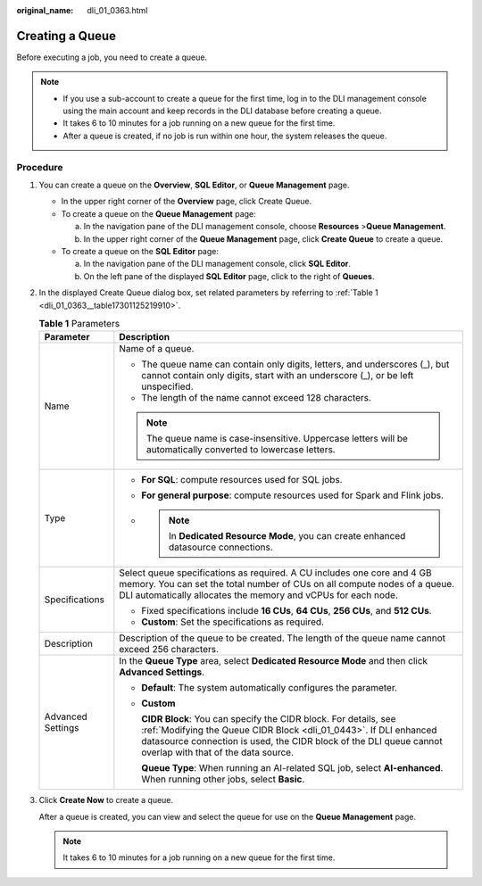 :original_name: dli_01_0363.html

.. _dli_01_0363:

Creating a Queue
================

Before executing a job, you need to create a queue.

.. note::

   -  If you use a sub-account to create a queue for the first time, log in to the DLI management console using the main account and keep records in the DLI database before creating a queue.
   -  It takes 6 to 10 minutes for a job running on a new queue for the first time.
   -  After a queue is created, if no job is run within one hour, the system releases the queue.

Procedure
---------

#. You can create a queue on the **Overview**, **SQL Editor**, or **Queue Management** page.

   -  In the upper right corner of the **Overview** page, click Create Queue.
   -  To create a queue on the **Queue Management** page:

      a. In the navigation pane of the DLI management console, choose **Resources** >\ **Queue Management**.
      b. In the upper right corner of the **Queue Management** page, click **Create Queue** to create a queue.

   -  To create a queue on the **SQL Editor** page:

      a. In the navigation pane of the DLI management console, click **SQL Editor**.
      b. On the left pane of the displayed **SQL Editor** page, click |image1| to the right of **Queues**.

#. In the displayed Create Queue dialog box, set related parameters by referring to :ref:`Table 1 <dli_01_0363__table17301125219910>`.

   .. _dli_01_0363__table17301125219910:

   .. table:: **Table 1** Parameters

      +-----------------------------------+------------------------------------------------------------------------------------------------------------------------------------------------------------------------------------------------------------------------------------------------------+
      | Parameter                         | Description                                                                                                                                                                                                                                          |
      +===================================+======================================================================================================================================================================================================================================================+
      | Name                              | Name of a queue.                                                                                                                                                                                                                                     |
      |                                   |                                                                                                                                                                                                                                                      |
      |                                   | -  The queue name can contain only digits, letters, and underscores (_), but cannot contain only digits, start with an underscore (_), or be left unspecified.                                                                                       |
      |                                   | -  The length of the name cannot exceed 128 characters.                                                                                                                                                                                              |
      |                                   |                                                                                                                                                                                                                                                      |
      |                                   | .. note::                                                                                                                                                                                                                                            |
      |                                   |                                                                                                                                                                                                                                                      |
      |                                   |    The queue name is case-insensitive. Uppercase letters will be automatically converted to lowercase letters.                                                                                                                                       |
      +-----------------------------------+------------------------------------------------------------------------------------------------------------------------------------------------------------------------------------------------------------------------------------------------------+
      | Type                              | -  **For SQL**: compute resources used for SQL jobs.                                                                                                                                                                                                 |
      |                                   |                                                                                                                                                                                                                                                      |
      |                                   | -  **For general purpose**: compute resources used for Spark and Flink jobs.                                                                                                                                                                         |
      |                                   |                                                                                                                                                                                                                                                      |
      |                                   | -                                                                                                                                                                                                                                                    |
      |                                   |                                                                                                                                                                                                                                                      |
      |                                   |    .. note::                                                                                                                                                                                                                                         |
      |                                   |                                                                                                                                                                                                                                                      |
      |                                   |       In **Dedicated Resource Mode**, you can create enhanced datasource connections.                                                                                                                                                                |
      +-----------------------------------+------------------------------------------------------------------------------------------------------------------------------------------------------------------------------------------------------------------------------------------------------+
      | Specifications                    | Select queue specifications as required. A CU includes one core and 4 GB memory. You can set the total number of CUs on all compute nodes of a queue. DLI automatically allocates the memory and vCPUs for each node.                                |
      |                                   |                                                                                                                                                                                                                                                      |
      |                                   | -  Fixed specifications include **16 CUs**, **64 CUs**, **256 CUs**, and **512 CUs**.                                                                                                                                                                |
      |                                   | -  **Custom**: Set the specifications as required.                                                                                                                                                                                                   |
      +-----------------------------------+------------------------------------------------------------------------------------------------------------------------------------------------------------------------------------------------------------------------------------------------------+
      | Description                       | Description of the queue to be created. The length of the queue name cannot exceed 256 characters.                                                                                                                                                   |
      +-----------------------------------+------------------------------------------------------------------------------------------------------------------------------------------------------------------------------------------------------------------------------------------------------+
      | Advanced Settings                 | In the **Queue Type** area, select **Dedicated Resource Mode** and then click **Advanced Settings**.                                                                                                                                                 |
      |                                   |                                                                                                                                                                                                                                                      |
      |                                   | -  **Default**: The system automatically configures the parameter.                                                                                                                                                                                   |
      |                                   |                                                                                                                                                                                                                                                      |
      |                                   | -  **Custom**                                                                                                                                                                                                                                        |
      |                                   |                                                                                                                                                                                                                                                      |
      |                                   |    **CIDR Block**: You can specify the CIDR block. For details, see :ref:`Modifying the Queue CIDR Block <dli_01_0443>`. If DLI enhanced datasource connection is used, the CIDR block of the DLI queue cannot overlap with that of the data source. |
      |                                   |                                                                                                                                                                                                                                                      |
      |                                   |    **Queue Type**: When running an AI-related SQL job, select **AI-enhanced**. When running other jobs, select **Basic**.                                                                                                                            |
      +-----------------------------------+------------------------------------------------------------------------------------------------------------------------------------------------------------------------------------------------------------------------------------------------------+

#. Click **Create Now** to create a queue.

   After a queue is created, you can view and select the queue for use on the **Queue Management** page.

   .. note::

      It takes 6 to 10 minutes for a job running on a new queue for the first time.

.. |image1| image:: /_static/images/en-us_image_0237406526.png

